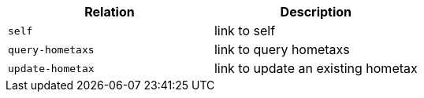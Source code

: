 |===
|Relation|Description

|`+self+`
|link to self

|`+query-hometaxs+`
|link to query hometaxs

|`+update-hometax+`
|link to update an existing hometax

|===